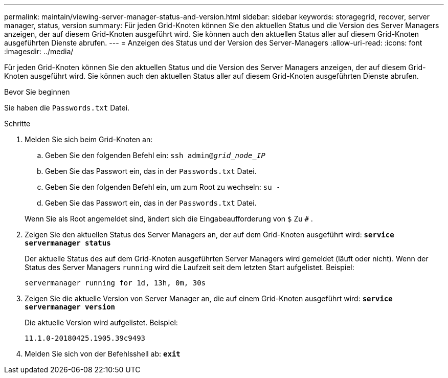 ---
permalink: maintain/viewing-server-manager-status-and-version.html 
sidebar: sidebar 
keywords: storagegrid, recover, server manager, status, version 
summary: Für jeden Grid-Knoten können Sie den aktuellen Status und die Version des Server Managers anzeigen, der auf diesem Grid-Knoten ausgeführt wird.  Sie können auch den aktuellen Status aller auf diesem Grid-Knoten ausgeführten Dienste abrufen. 
---
= Anzeigen des Status und der Version des Server-Managers
:allow-uri-read: 
:icons: font
:imagesdir: ../media/


[role="lead"]
Für jeden Grid-Knoten können Sie den aktuellen Status und die Version des Server Managers anzeigen, der auf diesem Grid-Knoten ausgeführt wird.  Sie können auch den aktuellen Status aller auf diesem Grid-Knoten ausgeführten Dienste abrufen.

.Bevor Sie beginnen
Sie haben die `Passwords.txt` Datei.

.Schritte
. Melden Sie sich beim Grid-Knoten an:
+
.. Geben Sie den folgenden Befehl ein: `ssh admin@_grid_node_IP_`
.. Geben Sie das Passwort ein, das in der `Passwords.txt` Datei.
.. Geben Sie den folgenden Befehl ein, um zum Root zu wechseln: `su -`
.. Geben Sie das Passwort ein, das in der `Passwords.txt` Datei.


+
Wenn Sie als Root angemeldet sind, ändert sich die Eingabeaufforderung von `$` Zu `#` .

. Zeigen Sie den aktuellen Status des Server Managers an, der auf dem Grid-Knoten ausgeführt wird: `*service servermanager status*`
+
Der aktuelle Status des auf dem Grid-Knoten ausgeführten Server Managers wird gemeldet (läuft oder nicht).  Wenn der Status des Server Managers `running` wird die Laufzeit seit dem letzten Start aufgelistet. Beispiel:

+
[listing]
----
servermanager running for 1d, 13h, 0m, 30s
----
. Zeigen Sie die aktuelle Version von Server Manager an, die auf einem Grid-Knoten ausgeführt wird: `*service servermanager version*`
+
Die aktuelle Version wird aufgelistet. Beispiel:

+
[listing]
----
11.1.0-20180425.1905.39c9493
----
. Melden Sie sich von der Befehlsshell ab: `*exit*`

